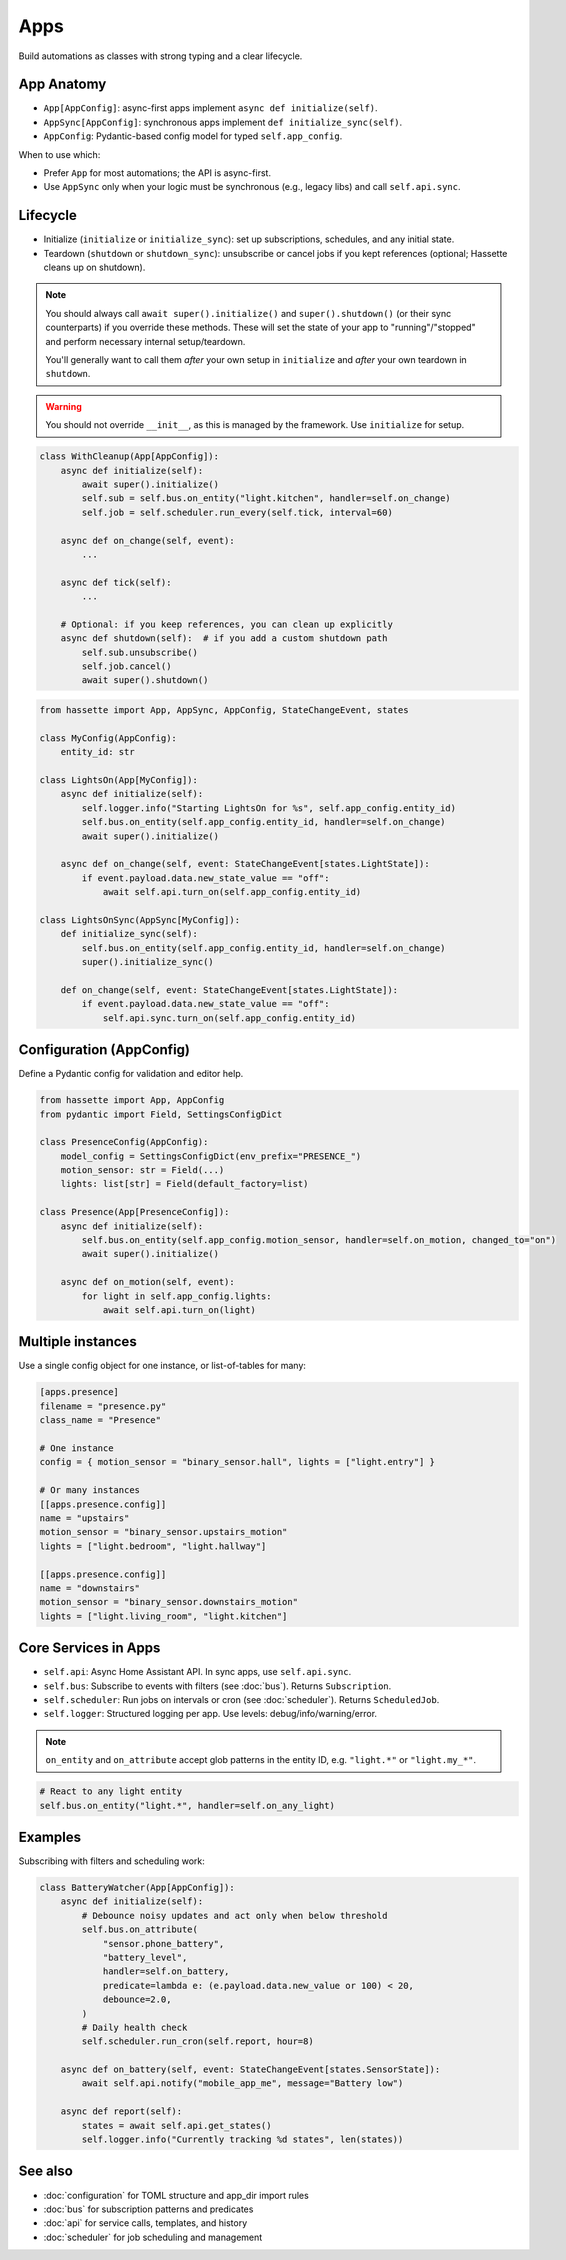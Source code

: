 Apps
====

Build automations as classes with strong typing and a clear lifecycle.

App Anatomy
-----------
- ``App[AppConfig]``: async-first apps implement ``async def initialize(self)``.
- ``AppSync[AppConfig]``: synchronous apps implement ``def initialize_sync(self)``.
- ``AppConfig``: Pydantic-based config model for typed ``self.app_config``.

When to use which:

- Prefer ``App`` for most automations; the API is async-first.
- Use ``AppSync`` only when your logic must be synchronous (e.g., legacy libs) and call ``self.api.sync``.

Lifecycle
---------
- Initialize (``initialize`` or ``initialize_sync``): set up subscriptions, schedules, and any initial state.
- Teardown (``shutdown`` or ``shutdown_sync``): unsubscribe or cancel jobs if you kept references (optional; Hassette cleans up on shutdown).

.. note::

    You should always call ``await super().initialize()`` and ``super().shutdown()`` (or their sync counterparts) if you override these methods. These will set the state
    of your app to "running"/"stopped" and perform necessary internal setup/teardown.

    You'll generally want to call them *after* your own setup in ``initialize`` and *after* your own teardown in ``shutdown``.

.. warning::

    You should not override ``__init__``, as this is managed by the framework. Use ``initialize`` for setup.

.. code-block:: python

   class WithCleanup(App[AppConfig]):
       async def initialize(self):
           await super().initialize()
           self.sub = self.bus.on_entity("light.kitchen", handler=self.on_change)
           self.job = self.scheduler.run_every(self.tick, interval=60)

       async def on_change(self, event):
           ...

       async def tick(self):
           ...

       # Optional: if you keep references, you can clean up explicitly
       async def shutdown(self):  # if you add a custom shutdown path
           self.sub.unsubscribe()
           self.job.cancel()
           await super().shutdown()

.. code-block:: python

   from hassette import App, AppSync, AppConfig, StateChangeEvent, states

   class MyConfig(AppConfig):
       entity_id: str

   class LightsOn(App[MyConfig]):
       async def initialize(self):
           self.logger.info("Starting LightsOn for %s", self.app_config.entity_id)
           self.bus.on_entity(self.app_config.entity_id, handler=self.on_change)
           await super().initialize()

       async def on_change(self, event: StateChangeEvent[states.LightState]):
           if event.payload.data.new_state_value == "off":
               await self.api.turn_on(self.app_config.entity_id)

   class LightsOnSync(AppSync[MyConfig]):
       def initialize_sync(self):
           self.bus.on_entity(self.app_config.entity_id, handler=self.on_change)
           super().initialize_sync()

       def on_change(self, event: StateChangeEvent[states.LightState]):
           if event.payload.data.new_state_value == "off":
               self.api.sync.turn_on(self.app_config.entity_id)

Configuration (AppConfig)
-------------------------
Define a Pydantic config for validation and editor help.

.. code-block:: python

   from hassette import App, AppConfig
   from pydantic import Field, SettingsConfigDict

   class PresenceConfig(AppConfig):
       model_config = SettingsConfigDict(env_prefix="PRESENCE_")
       motion_sensor: str = Field(...)
       lights: list[str] = Field(default_factory=list)

   class Presence(App[PresenceConfig]):
       async def initialize(self):
           self.bus.on_entity(self.app_config.motion_sensor, handler=self.on_motion, changed_to="on")
           await super().initialize()

       async def on_motion(self, event):
           for light in self.app_config.lights:
               await self.api.turn_on(light)

Multiple instances
------------------
Use a single config object for one instance, or list-of-tables for many:

.. code-block:: toml

   [apps.presence]
   filename = "presence.py"
   class_name = "Presence"

   # One instance
   config = { motion_sensor = "binary_sensor.hall", lights = ["light.entry"] }

   # Or many instances
   [[apps.presence.config]]
   name = "upstairs"
   motion_sensor = "binary_sensor.upstairs_motion"
   lights = ["light.bedroom", "light.hallway"]

   [[apps.presence.config]]
   name = "downstairs"
   motion_sensor = "binary_sensor.downstairs_motion"
   lights = ["light.living_room", "light.kitchen"]

Core Services in Apps
---------------------
- ``self.api``: Async Home Assistant API. In sync apps, use ``self.api.sync``.
- ``self.bus``: Subscribe to events with filters (see :doc:`bus`). Returns ``Subscription``.
- ``self.scheduler``: Run jobs on intervals or cron (see :doc:`scheduler`). Returns ``ScheduledJob``.
- ``self.logger``: Structured logging per app. Use levels: debug/info/warning/error.

.. note::

    ``on_entity`` and ``on_attribute`` accept glob patterns in the entity ID, e.g. ``"light.*"`` or ``"light.my_*"``.

.. code-block:: python

    # React to any light entity
    self.bus.on_entity("light.*", handler=self.on_any_light)

Examples
--------
Subscribing with filters and scheduling work:

.. code-block:: python

   class BatteryWatcher(App[AppConfig]):
       async def initialize(self):
           # Debounce noisy updates and act only when below threshold
           self.bus.on_attribute(
               "sensor.phone_battery",
               "battery_level",
               handler=self.on_battery,
               predicate=lambda e: (e.payload.data.new_value or 100) < 20,
               debounce=2.0,
           )
           # Daily health check
           self.scheduler.run_cron(self.report, hour=8)

       async def on_battery(self, event: StateChangeEvent[states.SensorState]):
           await self.api.notify("mobile_app_me", message="Battery low")

       async def report(self):
           states = await self.api.get_states()
           self.logger.info("Currently tracking %d states", len(states))

See also
--------
- :doc:`configuration` for TOML structure and app_dir import rules
- :doc:`bus` for subscription patterns and predicates
- :doc:`api` for service calls, templates, and history
- :doc:`scheduler` for job scheduling and management
